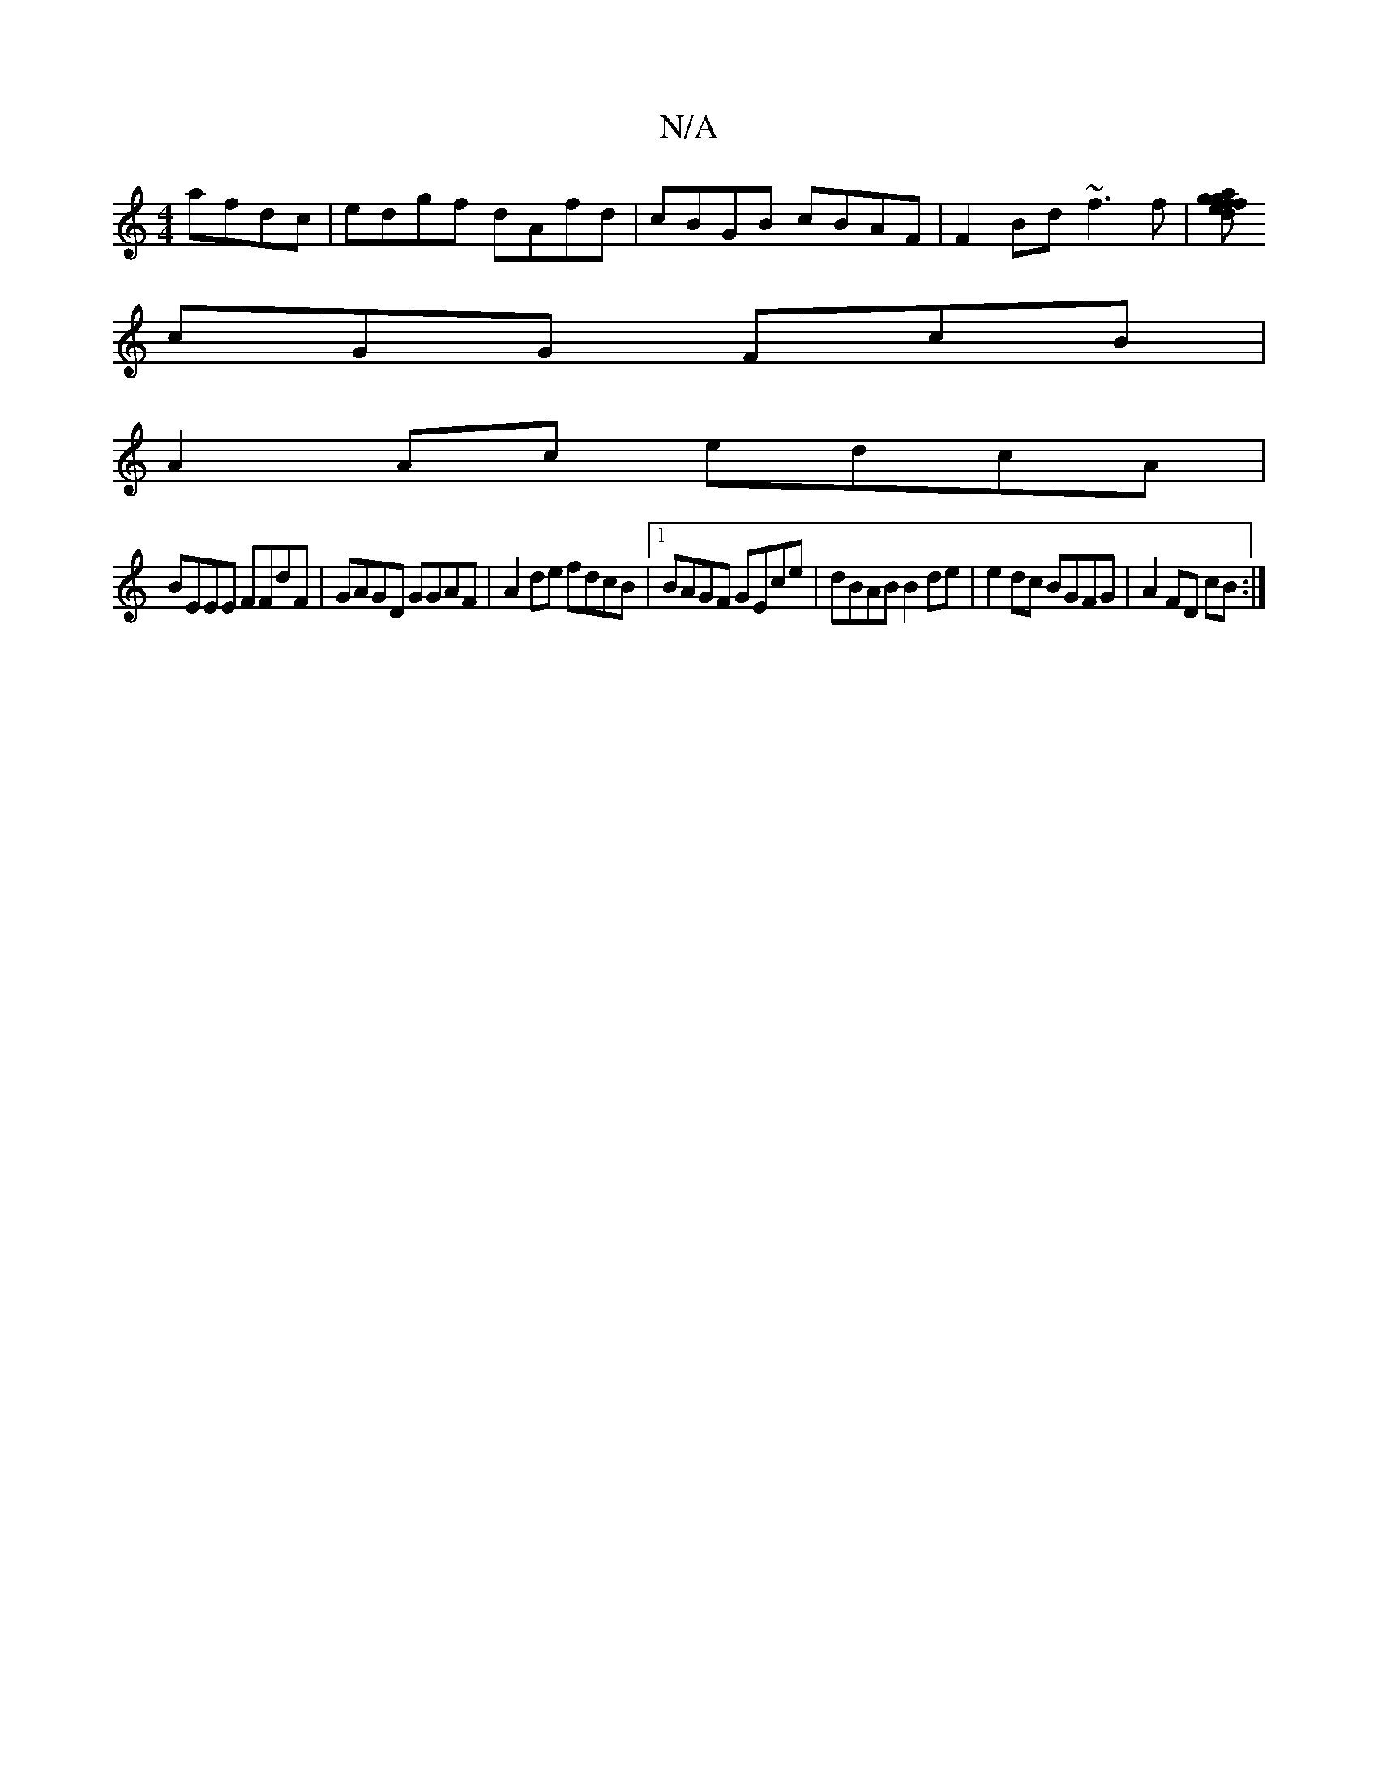 X:1
T:N/A
M:4/4
R:N/A
K:Cmajor
 afdc|edgf dAfd|cBGB cBAF|F2Bd ~f3f|[gafefgdc|G4) (4B2:|
cGG FcB |
A2 Ac edcA |
BEEE FFdF | GAGD GGAF | A2de fdcB |1 BAGF GEce | dBAB B2 de|e2 dc BGFG|A2 FD cB:|

B2 B/G/A FDAc|BcdB cAFF|DFEF G2 (GF) 